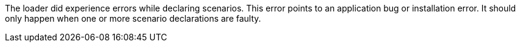 The loader did experience errors while declaring scenarios.
This error points to an application bug or installation error.
It should only happen when one or more scenario declarations are faulty.